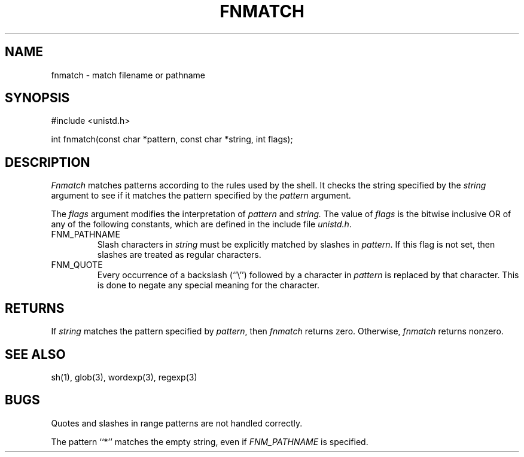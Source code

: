 .\" Copyright (c) 1989 The Regents of the University of California.
.\" All rights reserved.
.\"
.\" This code is derived from software contributed to Berkeley by
.\" Guido van Rossum.
.\"
.\" Redistribution and use in source and binary forms, with or without
.\" modification, are permitted provided that the following conditions
.\" are met:
.\" 1. Redistributions of source code must retain the above copyright
.\"    notice, this list of conditions and the following disclaimer.
.\" 2. Redistributions in binary form must reproduce the above copyright
.\"    notice, this list of conditions and the following disclaimer in the
.\"    documentation and/or other materials provided with the distribution.
.\" 3. All advertising materials mentioning features or use of this software
.\"    must display the following acknowledgement:
.\"	This product includes software developed by the University of
.\"	California, Berkeley and its contributors.
.\" 4. Neither the name of the University nor the names of its contributors
.\"    may be used to endorse or promote products derived from this software
.\"    without specific prior written permission.
.\"
.\" THIS SOFTWARE IS PROVIDED BY THE REGENTS AND CONTRIBUTORS ``AS IS'' AND
.\" ANY EXPRESS OR IMPLIED WARRANTIES, INCLUDING, BUT NOT LIMITED TO, THE
.\" IMPLIED WARRANTIES OF MERCHANTABILITY AND FITNESS FOR A PARTICULAR PURPOSE
.\" ARE DISCLAIMED.  IN NO EVENT SHALL THE REGENTS OR CONTRIBUTORS BE LIABLE
.\" FOR ANY DIRECT, INDIRECT, INCIDENTAL, SPECIAL, EXEMPLARY, OR CONSEQUENTIAL
.\" DAMAGES (INCLUDING, BUT NOT LIMITED TO, PROCUREMENT OF SUBSTITUTE GOODS
.\" OR SERVICES; LOSS OF USE, DATA, OR PROFITS; OR BUSINESS INTERRUPTION)
.\" HOWEVER CAUSED AND ON ANY THEORY OF LIABILITY, WHETHER IN CONTRACT, STRICT
.\" LIABILITY, OR TORT (INCLUDING NEGLIGENCE OR OTHERWISE) ARISING IN ANY WAY
.\" OUT OF THE USE OF THIS SOFTWARE, EVEN IF ADVISED OF THE POSSIBILITY OF
.\" SUCH DAMAGE.
.\"
.\"	@(#)fnmatch.3	5.2 (Berkeley) 06/23/90
.\"
.TH FNMATCH 3 ""
.UC 7
.SH NAME
fnmatch \- match filename or pathname
.SH SYNOPSIS
.nf
#include <unistd.h>

int fnmatch(const char *pattern, const char *string, int flags);
.fi
.SH DESCRIPTION
.I Fnmatch
matches patterns according to the rules used by the shell.
It checks the string specified by the
.I string
argument to see if it matches the pattern specified by the
.I pattern
argument.
.PP
The
.I flags
argument modifies the interpretation of
.I pattern
and
.I string.
The value of
.I flags
is the bitwise inclusive OR of any of the following
constants, which are defined in the include file
.IR unistd.h .
.TP
FNM_PATHNAME
Slash characters in
.I string
must be explicitly matched by slashes in
.IR pattern .
If this flag is not set, then slashes are treated as regular characters.
.TP
FNM_QUOTE
Every occurrence of a backslash (``\e'') followed by a character in
.I pattern
is replaced by that character.
This is done to negate any special meaning for the character.
.SH RETURNS
If
.I string
matches the pattern specified by
.IR pattern ,
then
.I fnmatch
returns zero.
Otherwise,
.I fnmatch
returns nonzero.
.SH SEE ALSO
sh(1), glob(3), wordexp(3), regexp(3)
.SH BUGS
Quotes and slashes in range patterns are not handled correctly.
.PP
The pattern ``*'' matches the empty string, even if
.I FNM_PATHNAME
is specified.
